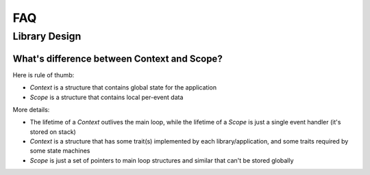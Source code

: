 ===
FAQ
===

Library Design
==============

What's difference between Context and Scope?
--------------------------------------------

Here is rule of thumb:

* `Context` is a structure that contains global state for the application
* `Scope` is a structure that contains local per-event data

More details:

* The lifetime of a `Context` outlives the main loop, while the lifetime of a
  `Scope` is just a single event handler (it's stored on stack)
* `Context` is a structure that has some trait(s) implemented by each
  library/application, and some traits required by some state machines
* `Scope` is just a set of pointers to main loop structures and similar that
  can't be stored globally
